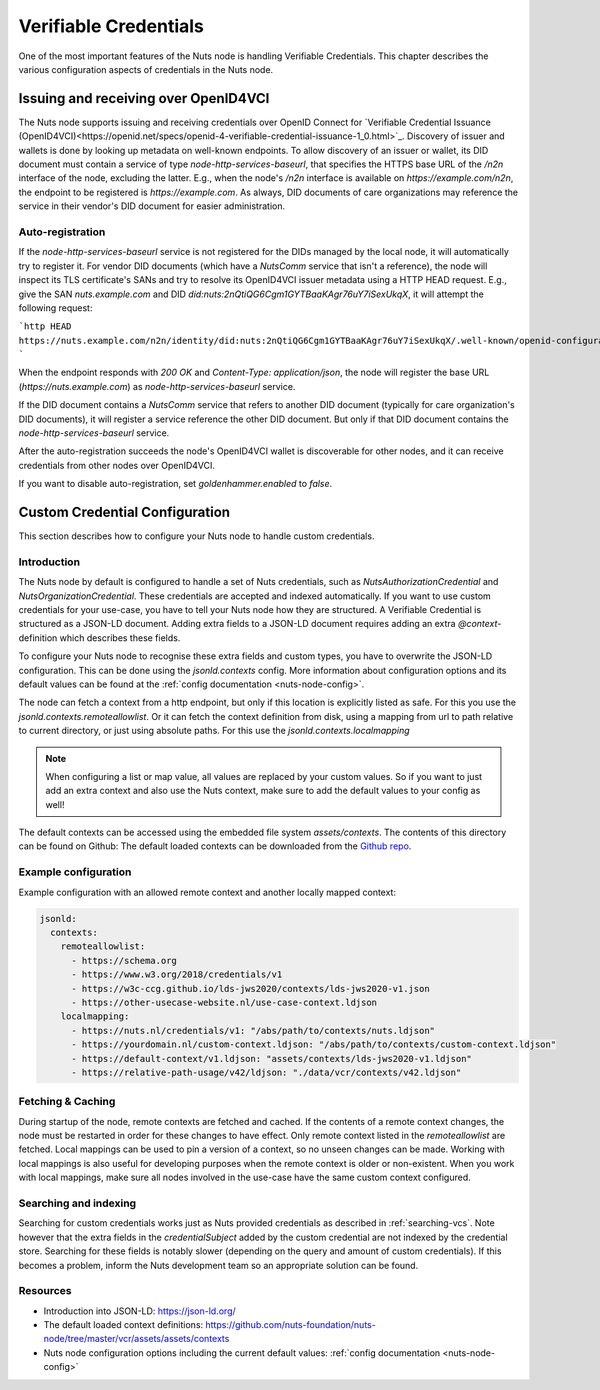 .. _verifiable-credentials-configuration:

Verifiable Credentials
######################

One of the most important features of the Nuts node is handling Verifiable Credentials.
This chapter describes the various configuration aspects of credentials in the Nuts node.

Issuing and receiving over OpenID4VCI
*************************************

The Nuts node supports issuing and receiving credentials over OpenID Connect for `Verifiable Credential Issuance (OpenID4VCI)<https://openid.net/specs/openid-4-verifiable-credential-issuance-1_0.html>`_.
Discovery of issuer and wallets is done by looking up metadata on well-known endpoints.
To allow discovery of an issuer or wallet, its DID document must contain a service of type `node-http-services-baseurl`,
that specifies the HTTPS base URL of the `/n2n` interface of the node, excluding the latter.
E.g., when the node's `/n2n` interface is available on `https://example.com/n2n`, the endpoint to be registered is `https://example.com`.
As always, DID documents of care organizations may reference the service in their vendor's DID document for easier administration.

Auto-registration
^^^^^^^^^^^^^^^^^

If the `node-http-services-baseurl` service is not registered for the DIDs managed by the local node, it will automatically try to register it.
For vendor DID documents (which have a `NutsComm` service that isn't a reference),
the node will inspect its TLS certificate's SANs and try to resolve its OpenID4VCI issuer metadata using a HTTP HEAD request.
E.g., give the SAN `nuts.example.com` and DID `did:nuts:2nQtiQG6Cgm1GYTBaaKAgr76uY7iSexUkqX`, it will attempt the following request:

```http
HEAD https://nuts.example.com/n2n/identity/did:nuts:2nQtiQG6Cgm1GYTBaaKAgr76uY7iSexUkqX/.well-known/openid-configuration
```

When the endpoint responds with `200 OK` and `Content-Type: application/json`,
the node will register the base URL (`https://nuts.example.com`) as `node-http-services-baseurl` service.

If the DID document contains a `NutsComm` service that refers to another DID document (typically for care organization's DID documents),
it will register a service reference the other DID document. But only if that DID document contains the `node-http-services-baseurl` service.

After the auto-registration succeeds the node's OpenID4VCI wallet is discoverable for other nodes,
and it can receive credentials from other nodes over OpenID4VCI.

If you want to disable auto-registration, set `goldenhammer.enabled` to `false`.

Custom Credential Configuration
*******************************

This section describes how to configure your Nuts node to handle custom credentials.

Introduction
^^^^^^^^^^^^

The Nuts node by default is configured to handle a set of Nuts credentials, such as `NutsAuthorizationCredential` and `NutsOrganizationCredential`. These credentials are accepted and indexed automatically. If you want to use custom credentials for your use-case, you have to tell your Nuts node how they are structured.
A Verifiable Credential is structured as a JSON-LD document. Adding extra fields to a JSON-LD document requires adding an extra `@context`-definition which describes these fields.

To configure your Nuts node to recognise these extra fields and custom types, you have to overwrite the JSON-LD configuration. This can be done using the `jsonld.contexts` config. More information about configuration options and its default values can be found at the :ref:`config documentation <nuts-node-config>`.

The node can fetch a context from a http endpoint, but only if this location is explicitly listed as safe. For this you use the `jsonld.contexts.remoteallowlist`.
Or it can fetch the context definition from disk, using a mapping from url to path relative to current directory, or just using absolute paths. For this use the `jsonld.contexts.localmapping`

.. note::

    When configuring a list or map value, all values are replaced by your custom values. So if you want to just add an extra context and also use the Nuts context, make sure to add the default values to your config as well!

The default contexts can be accessed using the embedded file system `assets/contexts`. The contents of this directory can be found on Github: The default loaded contexts can be downloaded from the `Github repo <https://github.com/nuts-foundation/nuts-node/tree/master/vcr/assets/assets/contexts>`_.

Example configuration
^^^^^^^^^^^^^^^^^^^^^

Example configuration with an allowed remote context and another locally mapped context:

.. code-block:: yaml

    jsonld:
      contexts:
        remoteallowlist:
          - https://schema.org
          - https://www.w3.org/2018/credentials/v1
          - https://w3c-ccg.github.io/lds-jws2020/contexts/lds-jws2020-v1.json
          - https://other-usecase-website.nl/use-case-context.ldjson
        localmapping:
          - https://nuts.nl/credentials/v1: "/abs/path/to/contexts/nuts.ldjson"
          - https://yourdomain.nl/custom-context.ldjson: "/abs/path/to/contexts/custom-context.ldjson"
          - https://default-context/v1.ldjson: "assets/contexts/lds-jws2020-v1.ldjson"
          - https://relative-path-usage/v42/ldjson: "./data/vcr/contexts/v42.ldjson"


Fetching & Caching
^^^^^^^^^^^^^^^^^^

During startup of the node, remote contexts are fetched and cached. If the contents of a remote context changes, the node must be restarted in order for these changes to have effect. Only remote context listed in the `remoteallowlist` are fetched.
Local mappings can be used to pin a version of a context, so no unseen changes can be made. Working with local mappings is also useful for developing purposes when the remote context is older or non-existent. When you work with local mappings, make sure all nodes involved in the use-case have the same custom context configured.

Searching and indexing
^^^^^^^^^^^^^^^^^^^^^^

Searching for custom credentials works just as Nuts provided credentials as described in :ref:`searching-vcs`. Note however that the extra fields in the `credentialSubject` added by the custom credential are not indexed by the credential store. Searching for these fields is notably slower (depending on the query and amount of custom credentials). If this becomes a problem, inform the Nuts development team so an appropriate solution can be found.

Resources
^^^^^^^^^

- Introduction into JSON-LD: https://json-ld.org/
- The default loaded context definitions: https://github.com/nuts-foundation/nuts-node/tree/master/vcr/assets/assets/contexts
- Nuts node configuration options including the current default values: :ref:`config documentation <nuts-node-config>`
